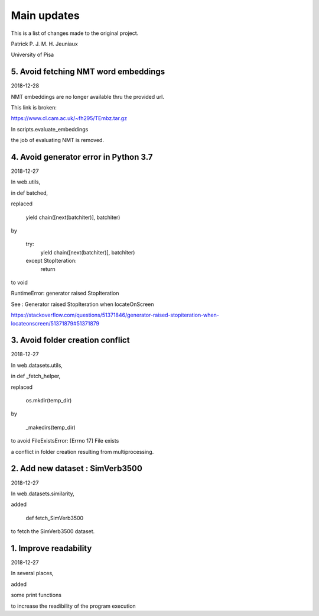 Main updates
============

This is a list of changes made to the original project.

Patrick P. J. M. H. Jeuniaux

University of Pisa



5. Avoid fetching NMT word embeddings
-------------------------------------
2018-12-28

NMT embeddings are no longer available thru the provided url.

This link is broken:

https://www.cl.cam.ac.uk/~fh295/TEmbz.tar.gz

In scripts.evaluate_embeddings

the job of evaluating NMT is removed.



4. Avoid generator error in Python 3.7
--------------------------------------
2018-12-27

In web.utils,

in def batched,

replaced

    yield chain([next(batchiter)], batchiter)

by

    try:
        yield chain([next(batchiter)], batchiter)
    except StopIteration:
        return

to void

RuntimeError: generator raised StopIteration


See : Generator raised StopIteration when locateOnScreen

https://stackoverflow.com/questions/51371846/generator-raised-stopiteration-when-locateonscreen/51371879#51371879



3. Avoid folder creation conflict
---------------------------------
2018-12-27

In web.datasets.utils,

in def _fetch_helper,

replaced

    os.mkdir(temp_dir)

by

    _makedirs(temp_dir)

to avoid FileExistsError: [Errno 17] File exists

a conflict in folder creation resulting from multiprocessing.



2. Add new dataset : SimVerb3500
--------------------------------
2018-12-27

In web.datasets.similarity,

added

    def fetch_SimVerb3500

to fetch the SimVerb3500 dataset.

1. Improve readability
----------------------
2018-12-27

In several places,

added

some print functions

to increase the readibility of the program execution

